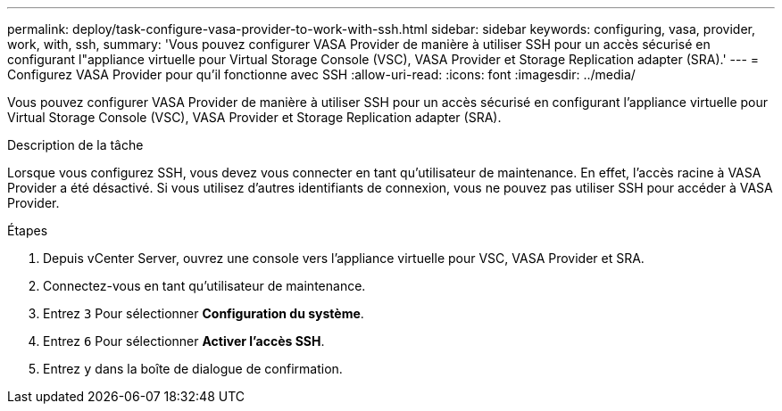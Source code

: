 ---
permalink: deploy/task-configure-vasa-provider-to-work-with-ssh.html 
sidebar: sidebar 
keywords: configuring, vasa, provider, work, with, ssh, 
summary: 'Vous pouvez configurer VASA Provider de manière à utiliser SSH pour un accès sécurisé en configurant l"appliance virtuelle pour Virtual Storage Console (VSC), VASA Provider et Storage Replication adapter (SRA).' 
---
= Configurez VASA Provider pour qu'il fonctionne avec SSH
:allow-uri-read: 
:icons: font
:imagesdir: ../media/


[role="lead"]
Vous pouvez configurer VASA Provider de manière à utiliser SSH pour un accès sécurisé en configurant l'appliance virtuelle pour Virtual Storage Console (VSC), VASA Provider et Storage Replication adapter (SRA).

.Description de la tâche
Lorsque vous configurez SSH, vous devez vous connecter en tant qu'utilisateur de maintenance. En effet, l'accès racine à VASA Provider a été désactivé. Si vous utilisez d'autres identifiants de connexion, vous ne pouvez pas utiliser SSH pour accéder à VASA Provider.

.Étapes
. Depuis vCenter Server, ouvrez une console vers l'appliance virtuelle pour VSC, VASA Provider et SRA.
. Connectez-vous en tant qu'utilisateur de maintenance.
. Entrez `3` Pour sélectionner *Configuration du système*.
. Entrez `6` Pour sélectionner *Activer l'accès SSH*.
. Entrez `y` dans la boîte de dialogue de confirmation.

